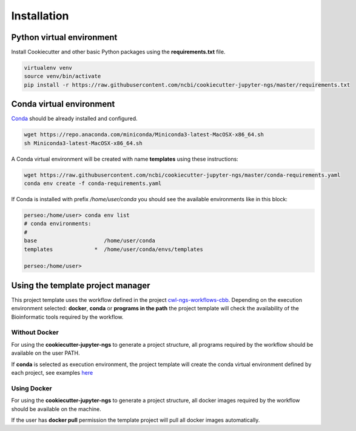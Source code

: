 Installation
=============

Python virtual environment
--------------------------

Install Cookiecutter and other basic Python packages using the **requirements.txt** file.

.. code-block:: bash

    virtualenv venv
    source venv/bin/activate
    pip install -r https://raw.githubusercontent.com/ncbi/cookiecutter-jupyter-ngs/master/requirements.txt


Conda virtual environment
-------------------------

Conda_ should be already installed and configured.

.. code-block:: bash

    wget https://repo.anaconda.com/miniconda/Miniconda3-latest-MacOSX-x86_64.sh
    sh Miniconda3-latest-MacOSX-x86_64.sh

A Conda virtual environment will be created with name **templates** using these instructions:

.. code-block:: bash

    wget https://raw.githubusercontent.com/ncbi/cookiecutter-jupyter-ngs/master/conda-requirements.yaml
    conda env create -f conda-requirements.yaml

If Conda is installed with prefix `/home/user/conda` you should see the available environments like in this block:

.. code-block:: bash

    perseo:/home/user> conda env list
    # conda environments:
    #
    base                     /home/user/conda
    templates             *  /home/user/conda/envs/templates

    perseo:/home/user>

.. _Conda: https://github.com/conda/conda

Using the template project manager
----------------------------------

This project template uses the workflow defined in the project cwl-ngs-workflows-cbb_. Depending on the execution
environment selected: **docker**, **conda** or **programs in the path** the project template will check the
availability of the Bioinformatic tools required by the workflow.

.. _cwl-ngs-workflows-cbb: https://github.com/ncbi/cwl-ngs-workflows-cbb

Without Docker
^^^^^^^^^^^^^^

For using the **cookiecutter-jupyter-ngs** to generate a project structure, all programs required by the workflow should
be available on the user PATH.

If **conda** is selected as execution environment, the project template will create the conda virtual environment
defined by each project, see examples here_

.. _here: https://github.com/ncbi/cwl-ngs-workflows-cbb/tree/master/requirements

Using Docker
^^^^^^^^^^^^

For using the **cookiecutter-jupyter-ngs** to generate a project structure, all docker images required by the workflow
should be available on the machine.

If the user has **docker pull** permission the template project will pull all docker images automatically.
